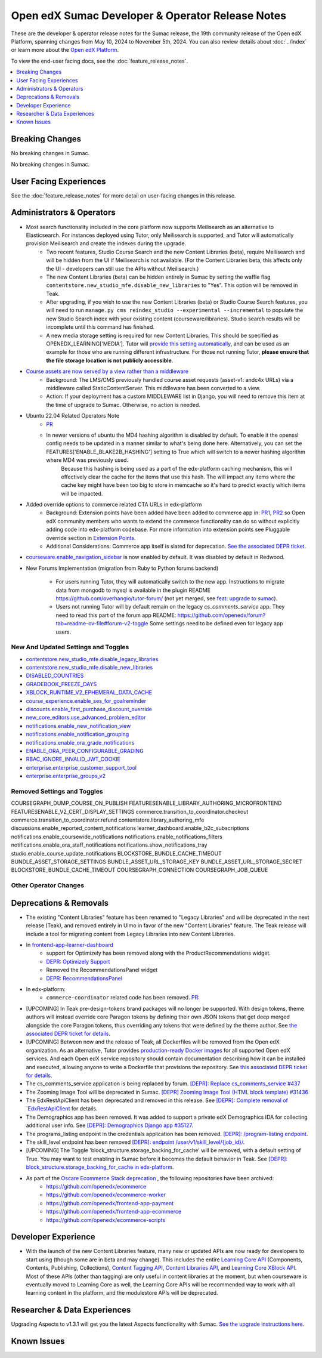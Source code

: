 Open edX Sumac Developer & Operator Release Notes
#################################################

These are the developer & operator release notes for the Sumac release, the 19th
community release of the Open edX Platform, spanning changes from May 10, 2024
to November 5th, 2024. You can also review details about :doc:`../index` or learn
more about the `Open edX Platform`_.

To view the end-user facing docs, see the :doc:`feature_release_notes`.

.. _Open edX Platform: https://openedx.org

.. contents::
 :depth: 1
 :local:

Breaking Changes
****************

No breaking changes in Sumac.

No breaking changes in Sumac.


User Facing Experiences
*************************

See the :doc:`feature_release_notes` for more detail on user-facing changes in this release.


Administrators & Operators
**************************

- Most search functionality included in the core platform now supports Meilisearch as an alternative to Elasticsearch. For instances deployed using Tutor, only Meilisearch is supported, and Tutor will automatically provision Meilisearch and create the indexes during the upgrade.
   - Two recent features, Studio Course Search and the new Content Libraries (beta), require Meilisearch and will be hidden from the UI if Meilisearch is not available. (For the Content Libraries beta, this affects only the UI - developers can still use the APIs without Meilisearch.)
   - The new Content Libraries (beta) can be hidden entirely in Sumac by setting the waffle flag ``contentstore.new_studio_mfe.disable_new_libraries`` to "Yes". This option will be removed in Teak.
   - After upgrading, if you wish to use the new Content Libraries (beta) or Studio Course Search features, you will need to run ``manage.py cms reindex_studio --experimental --incremental`` to populate the new Studio Search index with your existing content (courseware/libraries). Studio search results will be incomplete until this command has finished.
   - A new media storage setting is required for new Content Libraries. This should be specified as OPENEDX_LEARNING['MEDIA']. Tutor will `provide this setting automatically <https://github.com/overhangio/tutor/blob/33d2bc2c71e3cd30545417afb18ba2bd989a19fd/tutor/templates/apps/openedx/settings/partials/common_all.py#L251-L258>`_, and can be used as an example for those who are running different infrastructure. For those not running Tutor, **please ensure that the file storage location is not publicly accessible**.
- `Course assets are now served by a view rather than a middleware <https://github.com/openedx/edx-platform/issues/34702>`_
   - Background: The LMS/CMS previously handled course asset requests (asset-v1: andc4x URLs) via a middleware called StaticContentServer. This middleware has been converted to a view.
   - Action: If your deployment has a custom MIDDLEWARE list in Django, you will need to remove this item at the time of upgrade to Sumac. Otherwise, no action is needed.
- Ubuntu 22.04 Related Operators Note
   - `PR <https://github.com/openedx/edx-platform/pull/35450>`_
   - In newer versions of ubuntu the MD4 hashing algorithm is disabled by default. To enable it the openssl config needs to be updated in a manner similar to what's being done here. Alternatively, you can set the FEATURES['ENABLE_BLAKE2B_HASHING'] setting to True which will switch to a newer hashing algorithm where MD4 was previously used.
      Because this hashing is being used as a part of the edx-platform caching mechanism, this will effectively clear the cache for the items that use this hash. The will impact any items where the cache key might have been too big to store in memcache so it's hard to predict exactly which items will be impacted.
- Added override options to commerce related CTA URLs in edx-platform
   - Background: Extension points have been added have been added to commerce app in: `PR1 <https://github.com/openedx/edx-platform/pull/35441>`_, `PR2 <https://github.com/openedx/edx-platform/pull/35501>`_ so Open edX community members who wants to extend the commerce functionality can do so without explicitly adding code into edx-platform codebase. For more information into extension points see Pluggable override section in `Extension Points <https://github.com/openedx/edx-platform/blob/master/docs/concepts/extension_points.rst>`_.
   - Additional Considerations: Commerce app itself is slated for deprecation. `See the associated DEPR ticket <https://github.com/openedx/public-engineering/issues/22>`_. 
- `courseware.enable_navigation_sidebar <https://github.com/openedx/edx-platform/blob/38f73442e78a8b9afb5543facd170dca830acb1a/lms/djangoapps/courseware/toggles.py#L86>`_  is now enabled by default. It was disabled by default in Redwood.

- New Forums Implementation (migration from Ruby to Python forums backend)

   - For users running Tutor, they will automatically switch to the new app. Instructions to migrate data from mongodb to mysql is available in the plugin README https://github.com/overhangio/tutor-forum/ (not yet merged, see `feat: upgrade to sumac <https://github.com/overhangio/tutor-forum/pull/49/files>`_).

   - Users not running Tutor will by default remain on the legacy `cs_comments_service` app. They need to read this part of the forum app README: https://github.com/openedx/forum?tab=readme-ov-file#forum-v2-toggle Some settings need to be defined even for legacy app users.


New And Updated Settings and Toggles
====================================
- `contentstore.new_studio_mfe.disable_legacy_libraries <https://github.com/openedx/edx-platform/blob/2c575209f1177f095860a89b0c0ac080db9442a1/cms/djangoapps/contentstore/toggles.py#L613>`_
- `contentstore.new_studio_mfe.disable_new_libraries <https://github.com/openedx/edx-platform/blob/2c575209f1177f095860a89b0c0ac080db9442a1/cms/djangoapps/contentstore/toggles.py#L641C1-L641C2>`_
- `DISABLED_COUNTRIES <https://github.com/openedx/edx-platform/blob/b07464ba2dc4e397af799e40effd2e267516ea2a/cms/envs/common.py#L2956>`_
- `GRADEBOOK_FREEZE_DAYS <https://github.com/openedx/edx-platform/blob/b07464ba2dc4e397af799e40effd2e267516ea2a/lms/envs/common.py#L1098>`_
- `XBLOCK_RUNTIME_V2_EPHEMERAL_DATA_CACHE <https://github.com/openedx/edx-platform/blob/b07464ba2dc4e397af799e40effd2e267516ea2a/cms/envs/common.py#L1034>`_
- `course_experience.enable_ses_for_goalreminder <https://github.com/openedx/edx-platform/blob/dafcac780ae96a2ca93a2dc94425d3a3e27bbc83/openedx/features/course_experience/__init__.py#L37>`_
- `discounts.enable_first_purchase_discount_override <https://github.com/openedx/edx-platform/blob/dafcac780ae96a2ca93a2dc94425d3a3e27bbc83/openedx/features/discounts/applicability.py#L32>`_
- `new_core_editors.use_advanced_problem_editor <https://github.com/openedx/edx-platform/blob/dafcac780ae96a2ca93a2dc94425d3a3e27bbc83/cms/djangoapps/contentstore/toggles.py#L163>`_
- `notifications.enable_new_notification_view <https://github.com/openedx/edx-platform/blob/dafcac780ae96a2ca93a2dc94425d3a3e27bbc83/openedx/core/djangoapps/notifications/config/waffle.py#L53>`_
- `notifications.enable_notification_grouping <https://github.com/openedx/edx-platform/blob/dafcac780ae96a2ca93a2dc94425d3a3e27bbc83/openedx/core/djangoapps/notifications/config/waffle.py#L42C19-L42C61>`_
- `notifications.enable_ora_grade_notifications <https://github.com/openedx/edx-platform/blob/dafcac780ae96a2ca93a2dc94425d3a3e27bbc83/openedx/core/djangoapps/notifications/config/waffle.py#L40>`_
- `ENABLE_ORA_PEER_CONFIGURABLE_GRADING <https://github.com/openedx/edx-ora2/blob/5ce41562e7b874856c541a20eb8288880628b3f0/openassessment/xblock/config_mixin.py#L186-L198>`_
- `RBAC_IGNORE_INVALID_JWT_COOKIE <https://github.com/openedx/edx-rbac/blob/b354112ff24181ceb7ca660db493b5a03d62f808/edx_rbac/constants.py#L7-L16>`_
- `enterprise.enterprise_customer_support_tool <https://github.com/openedx/edx-enterprise/blob/7ca07317c5dc05ab70b83451144192a0e1c4162f/enterprise/toggles.py#L46-L56>`_
- `enterprise.enterprise_groups_v2 <https://github.com/openedx/edx-enterprise/blob/7ca07317c5dc05ab70b83451144192a0e1c4162f/enterprise/toggles.py#L58-L68>`_

Removed Settings and Toggles
============================
COURSEGRAPH_DUMP_COURSE_ON_PUBLISH
FEATURESENABLE_LIBRARY_AUTHORING_MICROFRONTEND
FEATURESENABLE_V2_CERT_DISPLAY_SETTINGS
commerce.transition_to_coordinator.checkout
commerce.transition_to_coordinator.refund
contentstore.library_authoring_mfe
discussions.enable_reported_content_notifications
learner_dashboard.enable_b2c_subscriptions
notifications.enable_coursewide_notifications
notifications.enable_notifications_filters
notifications.enable_ora_staff_notifications
notifications.show_notifications_tray
studio.enable_course_update_notifications
BLOCKSTORE_BUNDLE_CACHE_TIMEOUT
BUNDLE_ASSET_STORAGE_SETTINGS
BUNDLE_ASSET_URL_STORAGE_KEY
BUNDLE_ASSET_URL_STORAGE_SECRET
BLOCKSTORE_BUNDLE_CACHE_TIMEOUT
COURSEGRAPH_CONNECTION
COURSEGRAPH_JOB_QUEUE


Other Operator Changes
======================


Deprecations & Removals
***********************

- The existing "Content Libraries" feature has been renamed to "Legacy Libraries" and will be deprecated in the next release (Teak), and removed entirely in Ulmo in favor of the new "Content Libraries" feature. The Teak release will include a tool for migrating content from Legacy Libraries into new Content Libraries.
- In `frontend-app-learner-dashboard <https://github.com/openedx/frontend-app-learner-dashboard>`_ 
   - support for Optimizely has been removed along with the ProductRecommendations widget.
   - `DEPR: Optimizely Support <https://github.com/openedx/frontend-app-learner-dashboard/issues/387>`_
   - Removed the RecommendationsPanel widget
   - `DEPR: RecommendationsPanel <https://github.com/openedx/frontend-app-learner-dashboard/issues/410>`_
- In edx-platform:
   - ``commerce-coordinator`` related code has been removed. `PR: <https://github.com/openedx/edx-platform/pull/35527>`_
- [UPCOMING] In Teak pre-design-tokens brand packages will no longer be supported. With design tokens, theme authors will instead override core Paragon tokens by defining their own JSON tokens that get deep merged alongside the core Paragon tokens, thus overriding any tokens that were defined by the theme author. See `the associated DEPR ticket for details <https://github.com/openedx/brand-openedx/issues/23>`_.
- [UPCOMING] Between now and the release of Teak, all Dockerfiles will be removed from the Open edX organization. As an alternative, Tutor provides `production-ready Docker images <https://hub.docker.com/u/overhangio/>`_ for all supported Open edX services. And each Open edX service repository should contain documentation describing how it can be installed and executed, allowing anyone to write a Dockerfile that provisions the repository. See `this associated DEPR ticket for details <https://github.com/openedx/public-engineering/issues/263>`_. 
- The cs_comments_service application is being replaced by forum. `[DEPR]: Replace cs_comments_service #437 <https://github.com/openedx/cs_comments_service/issues/437>`_
- The Zooming Image Tool will be deprecated in Sumac. `[DEPR] Zooming Image Tool (HTML block template) #31436 <https://github.com/openedx/edx-platform/issues/31436>`_
- The EdxRestApiClient has been deprecated and removed in this release. See `[DEPR]: Complete removal of `EdxRestApiClient <https://github.com/openedx/public-engineering/issues/189>`_ for details. 
- The Demographics app has been removed. It was added to support a private edX Demographics IDA for collecting additional user info. See `[DEPR]: Demographics Django app #35127 <https://github.com/openedx/edx-platform/issues/35127>`_.
- The programs_listing endpoint in the credentials application has been removed. `[DEPR]: /program-listing endpoint <https://github.com/openedx/credentials/issues/2642>`_.
- The skill_level endpoint has been removed `[DEPR]: endpoint /user/v1/skill_level/{job_id}/ <https://github.com/openedx/edx-platform/issues/35302>`_.
- [UPCOMING] The Toggle 'block_structure.storage_backing_for_cache' will be removed, with a default setting of True. You may want to test enabling in Sumac before it becomes the default behavior in Teak. See `[DEPR]: block_structure.storage_backing_for_cache in edx-platform <https://github.com/openedx/public-engineering/issues/32>`_.
- As part of the `Oscare Ecommerce Stack deprecation <https://github.com/openedx/public-engineering/issues/22>`_ , the following repositories have been archived:
   - https://github.com/openedx/ecommerce
   - https://github.com/openedx/ecommerce-worker
   - https://github.com/openedx/frontend-app-payment
   - https://github.com/openedx/frontend-app-ecommerce
   - https://github.com/openedx/ecommerce-scripts


Developer Experience
********************

- With the launch of the new Content Libraries feature, many new or updated APIs are now ready for developers to start using (though some are in beta and may change). This includes the entire `Learning Core API <https://github.com/openedx/openedx-learning/blob/main/openedx_learning/api/authoring.py>`_ (Components, Contents, Publishing, Collections), `Content Tagging API <https://github.com/openedx/edx-platform/blob/master/openedx/core/djangoapps/content_tagging/api.py>`_, `Content Libraries API <https://github.com/openedx/edx-platform/blob/master/openedx/core/djangoapps/content_libraries/api.py>`_, and `Learning Core XBlock API <https://github.com/openedx/edx-platform/blob/master/openedx/core/djangoapps/xblock/api.py>`_. Most of these APIs (other than tagging) are only useful in content libraries at the moment, but when courseware is eventually moved to Learning Core as well, the Learning Core APIs will be recommended way to work with all learning content in the platform, and the modulestore APIs will be deprecated.

Researcher & Data Experiences
*****************************

Upgrading Aspects to v1.3.1 will get you the latest Aspects functionality with Sumac. `See the upgrade instructions here <https://docs.openedx.org/projects/openedx-aspects/en/latest/technical_documentation/how-tos/upgrade.html>`_.

Known Issues
************
